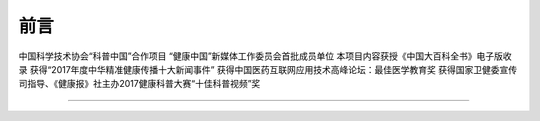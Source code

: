 ==================================
前言
==================================

中国科学技术协会“科普中国”合作项目
“健康中国”新媒体工作委员会首批成员单位
本项目内容获授《中国大百科全书》电子版收录
获得“2017年度中华精准健康传播十大新闻事件”
获得中国医药互联网应用技术高峰论坛：最佳医学教育奖
获得国家卫健委宣传司指导、《健康报》社主办2017健康科普大赛“十佳科普视频”奖

----------------------------------
